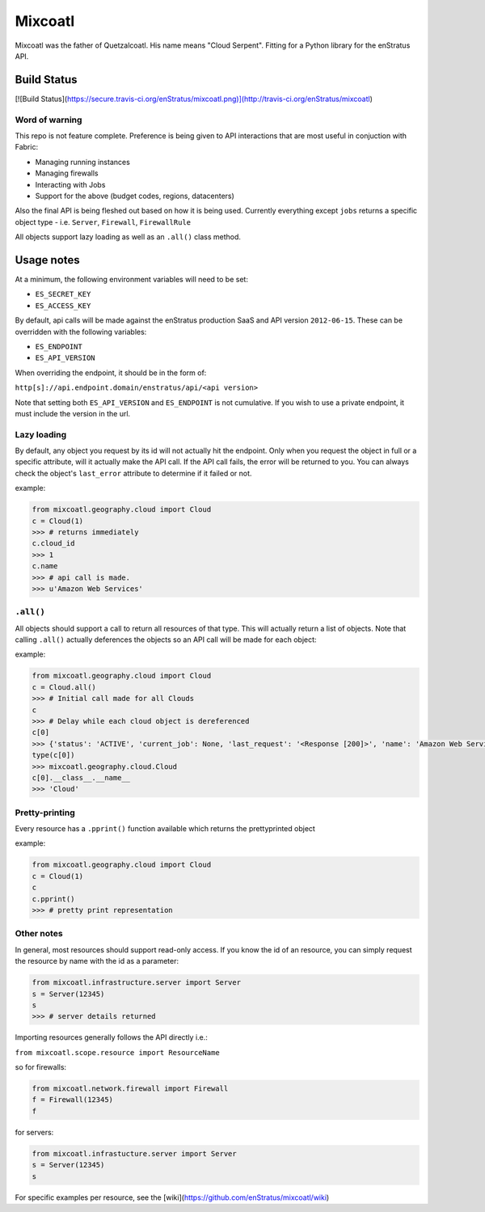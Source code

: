 Mixcoatl
=========
Mixcoatl was the father of Quetzalcoatl. His name means "Cloud Serpent". Fitting for a Python library for the enStratus API.

Build Status
~~~~~~~~~~~~
[![Build Status](https://secure.travis-ci.org/enStratus/mixcoatl.png)](http://travis-ci.org/enStratus/mixcoatl)

Word of warning
----------------
This repo is not feature complete. Preference is being given to API interactions that are most useful in conjuction with Fabric:

- Managing running instances
- Managing firewalls
- Interacting with Jobs
- Support for the above (budget codes, regions, datacenters)

Also the final API is being fleshed out based on how it is being used. Currently everything except ``jobs`` returns a specific object type - i.e. ``Server``, ``Firewall``, ``FirewallRule``

All objects support lazy loading as well as an ``.all()`` class method.

Usage notes
~~~~~~~~~~~
At a minimum, the following environment variables will need to be set:

- ``ES_SECRET_KEY``
- ``ES_ACCESS_KEY``

By default, api calls will be made against the enStratus production SaaS and API version ``2012-06-15``. These can be overridden with the following variables:

- ``ES_ENDPOINT``
- ``ES_API_VERSION``

When overriding the endpoint, it should be in the form of:

``http[s]://api.endpoint.domain/enstratus/api/<api version>``

Note that setting both ``ES_API_VERSION`` and ``ES_ENDPOINT`` is not cumulative. If you wish to use a private endpoint, it must include the version in the url.

Lazy loading
-------------
By default, any object you request by its id will not actually hit the endpoint. Only when you request the object in full or a specific attribute, will it actually make the API call. If the API call fails, the error will be returned to you. You can always check the object's ``last_error`` attribute to determine if it failed or not.

example:

.. code-block:: python

        from mixcoatl.geography.cloud import Cloud
        c = Cloud(1)
        >>> # returns immediately
        c.cloud_id
        >>> 1
        c.name
        >>> # api call is made.
        >>> u'Amazon Web Services'

``.all()``
----------
All objects should support a call to return all resources of that type. This will actually return a list of objects. Note that calling ``.all()`` actually deferences the objects so an API call will be made for each object:

example:

.. code-block:: python

        from mixcoatl.geography.cloud import Cloud
        c = Cloud.all()
        >>> # Initial call made for all Clouds
        c
        >>> # Delay while each cloud object is dereferenced
        c[0]
        >>> {'status': 'ACTIVE', 'current_job': None, 'last_request': '<Response [200]>', 'name': 'Amazon Web Services', 'last_error': None, 'cloud_provider_name': 'Amazon', 'cloud_provider_console_url': 'http://aws.amazon.com', 'cloud_provider_logo_url': '/clouds/aws.gif', 'compute_endpoint': 'https://ec2.us-east-1.amazonaws.com,https://ec2.us-west-1.amazonaws.com,https://ec2.eu-west-1.amazonaws.com', 'compute_secret_key_label': 'AWS_SECRET_ACCESS_KEY', 'documentation_label': None, 'compute_delegate': 'org.dasein.cloud.aws.AWSCloud', 'path': 'geography/Cloud/1', 'compute_account_number_label': 'AWS_ACCOUNT_NUMBER', 'private_cloud': False}
        type(c[0])
        >>> mixcoatl.geography.cloud.Cloud
        c[0].__class__.__name__
        >>> 'Cloud'

Pretty-printing
---------------
Every resource has a ``.pprint()`` function available which returns the prettyprinted object

example:

.. code-block:: python

        from mixcoatl.geography.cloud import Cloud
        c = Cloud(1)
        c
        c.pprint()
        >>> # pretty print representation

Other notes
-------------
In general, most resources should support read-only access. If you know the id of an resource, you can simply request the resource by name with the id as a parameter:

.. code-block:: python

        from mixcoatl.infrastructure.server import Server
        s = Server(12345)
        s
        >>> # server details returned

Importing resources generally follows the API directly i.e.:

``from mixcoatl.scope.resource import ResourceName``

so for firewalls:

.. code-block:: python

        from mixcoatl.network.firewall import Firewall
        f = Firewall(12345)
        f

for servers:

.. code-block:: python

        from mixcoatl.infrastucture.server import Server
        s = Server(12345)
        s

For specific examples per resource, see the [wiki](https://github.com/enStratus/mixcoatl/wiki)
